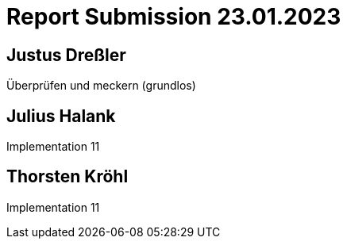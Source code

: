 = Report Submission 23.01.2023

== Justus Dreßler

Überprüfen und meckern (grundlos)

== Julius Halank

Implementation 11

== Thorsten Kröhl

Implementation 11